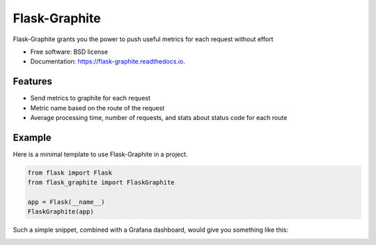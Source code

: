 ==============
Flask-Graphite
==============


.. image:: https://img.shields.io/pypi/v/flask_graphite.svg
        :target: https://pypi.python.org/pypi/flask_graphite
.. image:: https://img.shields.io/github/license/numberly/mongo-thingy.svg
        :target: https://github.com/numberly/mongo-thingy/blob/master/LICENSE
.. image:: https://img.shields.io/travis/numberly/flask_graphite.svg
        :target: https://travis-ci.org/numberly/flask_graphite
.. image:: https://readthedocs.org/projects/flask-graphite/badge/?version=latest
        :target: https://flask-graphite.readthedocs.io/en/latest/?badge=latest


Flask-Graphite grants you the power to push useful metrics for each request
without effort


* Free software: BSD license
* Documentation: https://flask-graphite.readthedocs.io.


Features
--------

* Send metrics to graphite for each request
* Metric name based on the route of the request
* Average processing time, number of requests, and stats about status code for
  each route


Example
-------

Here is a minimal template to use Flask-Graphite in a project.

.. code-block:: python

    from flask import Flask
    from flask_graphite import FlaskGraphite

    app = Flask(__name__)
    FlaskGraphite(app)

Such a simple snippet, combined with a Grafana dashboard, would give you
something like this:

.. image:: artwork/grafana_dashboard.png
    :alt: An example dashboard powered with Flask-Graphite
